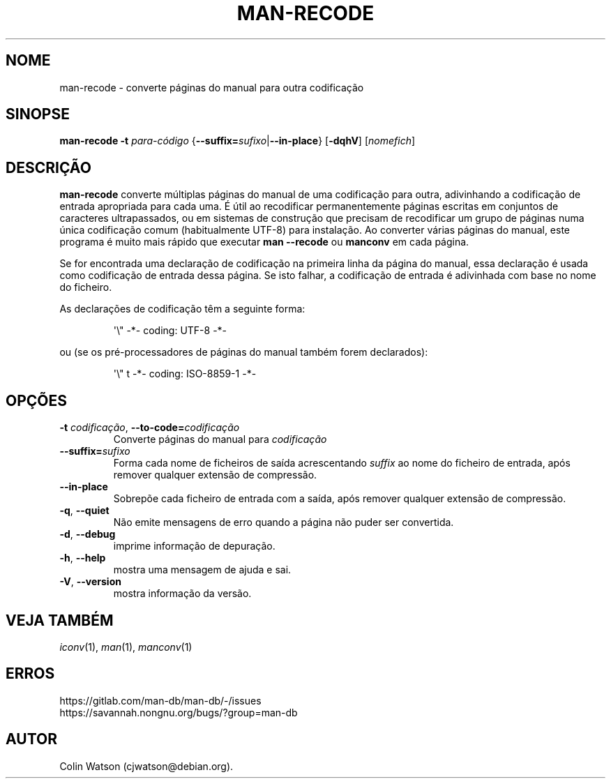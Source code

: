 .\" Man page for man-recode
.\"
.\" Copyright (C) 2019 Colin Watson <cjwatson@debian.org>
.\"
.\" You may distribute under the terms of the GNU General Public
.\" License as specified in the file docs/COPYING.GPLv2 that comes with the
.\" man-db distribution.
.pc ""
.\"*******************************************************************
.\"
.\" This file was generated with po4a. Translate the source file.
.\"
.\"*******************************************************************
.TH MAN-RECODE 1 2024-04-05 2.12.1 "Utilidades do paginador do manual"
.SH NOME
man-recode \- converte páginas do manual para outra codificação
.SH SINOPSE
\fBman-recode\fP \fB\-t\fP \fIpara\-código\fP
{\|\fB\-\-suffix=\fP\fIsufixo\/\fP\||\|\fB\-\-in\-place\fP\|} [\|\fB\-dqhV\fP\|]
[\|\fInomefich\fP\|]
.SH DESCRIÇÃO
\fBman-recode\fP converte múltiplas páginas do manual de uma codificação para
outra, adivinhando a codificação de entrada apropriada para cada uma. É útil
ao recodificar permanentemente páginas escritas em conjuntos de caracteres
ultrapassados, ou em sistemas de construção que precisam de recodificar um
grupo de páginas numa única codificação comum (habitualmente UTF\-8) para
instalação. Ao converter várias páginas do manual, este programa é muito
mais rápido que executar \fBman \-\-recode\fP ou \fBmanconv\fP em cada página.
.PP
Se for encontrada uma declaração de codificação na primeira linha da página
do manual, essa declaração é usada como codificação de entrada dessa
página. Se isto falhar, a codificação de entrada é adivinhada com base no
nome do ficheiro.
.PP
As declarações de codificação têm a seguinte forma:
.PP
.RS
.nf
.if  !'po4a'hide' \&\(aq\e" \-*\- coding: UTF\-8 \-*\-
.fi
.RE
.PP
ou (se os pré\-processadores de páginas do manual também forem declarados):
.PP
.RS
.nf
.if  !'po4a'hide' \&\(aq\e" t \-*\- coding: ISO\-8859\-1 \-*\-
.fi
.RE
.SH OPÇÕES
.TP 
\fB\-t\fP \fIcodificação\/\fP, \fB\-\-to\-code=\fP\fIcodificação\fP
Converte páginas do manual para \fIcodificação\fP
.TP 
\fB\-\-suffix=\fP\fIsufixo\fP
Forma cada nome de ficheiros de saída acrescentando \fIsuffix\fP ao nome do
ficheiro de entrada, após remover qualquer extensão de compressão.
.TP 
.if  !'po4a'hide' .B \-\-in\-place
Sobrepõe cada ficheiro de entrada com a saída, após remover qualquer
extensão de compressão.
.TP 
.if  !'po4a'hide' .BR \-q ", " \-\-quiet
Não emite mensagens de erro quando a página não puder ser convertida.
.TP 
.if  !'po4a'hide' .BR \-d ", " \-\-debug
imprime informação de depuração.
.TP 
.if  !'po4a'hide' .BR \-h ", " \-\-help
mostra uma mensagem de ajuda e sai.
.TP 
.if  !'po4a'hide' .BR \-V ", " \-\-version
mostra informação da versão.
.SH "VEJA TAMBÉM"
.if  !'po4a'hide' .IR iconv (1),
.if  !'po4a'hide' .IR man (1),
.if  !'po4a'hide' .IR manconv (1)
.SH ERROS
.if  !'po4a'hide' https://gitlab.com/man-db/man-db/-/issues
.br
.if  !'po4a'hide' https://savannah.nongnu.org/bugs/?group=man-db
.SH AUTOR
.nf
.if  !'po4a'hide' Colin Watson (cjwatson@debian.org).
.fi
